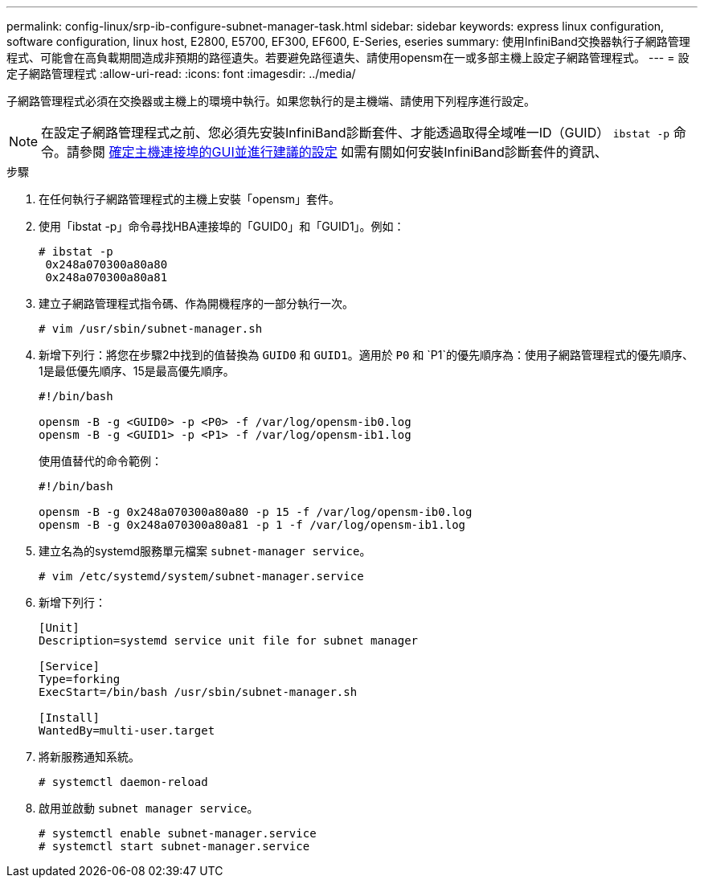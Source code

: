 ---
permalink: config-linux/srp-ib-configure-subnet-manager-task.html 
sidebar: sidebar 
keywords: express linux configuration, software configuration, linux host, E2800, E5700, EF300, EF600, E-Series, eseries 
summary: 使用InfiniBand交換器執行子網路管理程式、可能會在高負載期間造成非預期的路徑遺失。若要避免路徑遺失、請使用opensm在一或多部主機上設定子網路管理程式。 
---
= 設定子網路管理程式
:allow-uri-read: 
:icons: font
:imagesdir: ../media/


[role="lead"]
子網路管理程式必須在交換器或主機上的環境中執行。如果您執行的是主機端、請使用下列程序進行設定。


NOTE: 在設定子網路管理程式之前、您必須先安裝InfiniBand診斷套件、才能透過取得全域唯一ID（GUID） `ibstat -p` 命令。請參閱 xref:srp-ib-determine-host-port-guids-task.adoc[確定主機連接埠的GUI並進行建議的設定] 如需有關如何安裝InfiniBand診斷套件的資訊、

.步驟
. 在任何執行子網路管理程式的主機上安裝「opensm」套件。
. 使用「ibstat -p」命令尋找HBA連接埠的「GUID0」和「GUID1」。例如：
+
[listing]
----
# ibstat -p
 0x248a070300a80a80
 0x248a070300a80a81
----
. 建立子網路管理程式指令碼、作為開機程序的一部分執行一次。
+
[listing]
----
# vim /usr/sbin/subnet-manager.sh
----
. 新增下列行：將您在步驟2中找到的值替換為 `GUID0` 和 `GUID1`。適用於 `P0` 和 `P1`的優先順序為：使用子網路管理程式的優先順序、1是最低優先順序、15是最高優先順序。
+
[listing]
----
#!/bin/bash

opensm -B -g <GUID0> -p <P0> -f /var/log/opensm-ib0.log
opensm -B -g <GUID1> -p <P1> -f /var/log/opensm-ib1.log
----
+
使用值替代的命令範例：

+
[listing]
----
#!/bin/bash

opensm -B -g 0x248a070300a80a80 -p 15 -f /var/log/opensm-ib0.log
opensm -B -g 0x248a070300a80a81 -p 1 -f /var/log/opensm-ib1.log
----
. 建立名為的systemd服務單元檔案 `subnet-manager service`。
+
[listing]
----
# vim /etc/systemd/system/subnet-manager.service
----
. 新增下列行：
+
[listing]
----
[Unit]
Description=systemd service unit file for subnet manager

[Service]
Type=forking
ExecStart=/bin/bash /usr/sbin/subnet-manager.sh

[Install]
WantedBy=multi-user.target
----
. 將新服務通知系統。
+
[listing]
----
# systemctl daemon-reload
----
. 啟用並啟動 `subnet manager service`。
+
[listing]
----
# systemctl enable subnet-manager.service
# systemctl start subnet-manager.service
----

